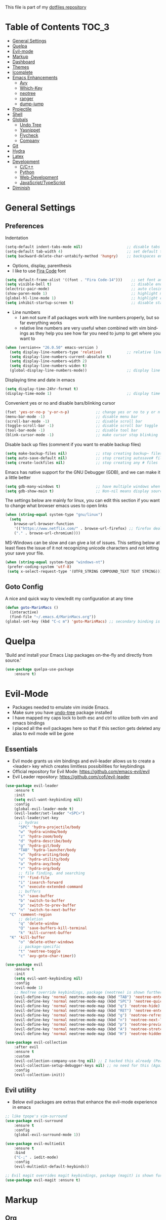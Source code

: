 #+EMAIL: marin.marinov@macaulay.cuny.edu
#+LANGUAGE: en
#+TAGS: Emacs
#+DESCRIPTION: My emacs config for software development
This file is part of my [[https://github.com/marinov98/dotfiles][dotfiles repository]]

* Table of Contents :TOC_3:
- [[#general-settings][General Settings]]
- [[#quelpa][Quelpa]]
- [[#evil-mode][Evil-mode]]
- [[#markup][Markup]]
- [[#dashboard][Dashboard]]
- [[#themes][Themes]]
- [[#icomplete][Icomplete]]
- [[#enhancements][Emacs Enhancements]]
  - [[#avy][Avy]]
  - [[#which-key][Which-Key]]
  - [[#neotree][neotree]]
  - [[#ranger][ranger]]
  - [[#dump-jump][dump-jump]]
- [[#projectile][Projectile]]
- [[#shell][Shell]]
- [[#globals][Globals]]
  - [[#undo-tree][Undo Tree]]
  - [[#Yasnippet][Yasnippet]]
  - [[#flycheck][Flycheck]]
  - [[#company][Company]]
- [[#git][Git]]
- [[#hydra][Hydra]]
- [[#latex][Latex]]
- [[#development][Development]]
  - [[#c-cpp][C/C++]]
  - [[#python][Python]]
  - [[#web-development][Web-Development]]
  - [[#JavaScript-TypeScript][JavaScript/TypeScript]]
- [[#diminish][Diminish]]

* General Settings 
 :PROPERTIES:
 :CUSTOM_ID: general-settings
 :END:
** Preferences
Indentation 
#+BEGIN_SRC emacs-lisp
  (setq-default indent-tabs-mode nil)                    ;; disable tabs and use spaces
  (setq-default tab-width 4)                             ;; set default tab width 4 
  (setq backward-delete-char-untabify-method 'hungry)    ;; backspaces entire tab instead of one space at a time
#+END_SRC
- Options, display, parenthesis 
- I like to use [[https://github.com/tonsky/FiraCode][Fira Code]] font
#+BEGIN_SRC emacs-lisp
  (setq default-frame-alist '((font . "Fira Code-14")))    ;; set font and font size
  (setq visible-bell t)                                    ;; disable end of buffer sounds
  (electric-pair-mode)                                     ;; auto closing brackets
  (show-paren-mode 1)                                      ;; highlight matching parenthesis
  (global-hl-line-mode 1)                                  ;; highlight current line 
  (setq inhibit-startup-screen t)                          ;; disable startup screen
#+END_SRC
- Line numbers
  - I am not sure if all packages work with line numbers properly, but so far everything works
  - relative line numbers are very useful when combined with vim bindings as they help you see how far you need to jump to get where you want to 
#+BEGIN_SRC emacs-lisp
  (when (version<= "26.0.50" emacs-version )         
    (setq display-line-numbers-type 'relative)           ;; relative line numbers help you see how far you need to jump to get where you want to 
    (setq display-line-numbers-current-absolute t)
    (setq display-line-numbers-width 2)
    (setq display-line-numbers-widen t)
    (global-display-line-numbers-mode))                  ;; display line numbers in every buffer
#+END_SRC
Displaying time and date in emacs
#+BEGIN_SRC emacs-lisp
  (setq display-time-24hr-format t)
  (display-time-mode 1)                                  ;; display time in the modeline
#+END_SRC
Convenient yes or no and disable bars/blinking cursor
#+BEGIN_SRC emacs-lisp
  (fset 'yes-or-no-p 'y-or-n-p)            ;; change yes or no to y or n
  (menu-bar-mode -1)                       ;; disable menu bar
  (scroll-bar-mode -1)                     ;; disable scroll bar
  (toggle-scroll-bar -1)                   ;; disable scroll bar toggle
  (tool-bar-mode -1)                       ;; disable tool bar
  (blink-cursor-mode -1)                   ;; make cursor stop blinking
#+END_SRC
Disable back up files (comment if you want to enable backup files) 
#+BEGIN_SRC emacs-lisp
  (setq make-backup-files nil)             ;; stop creating backup~ files
  (setq auto-save-default nil)             ;; stop creating autosave# files
  (setq create-lockfiles nil)              ;; stop creating any # files
#+END_SRC
Emacs has native support for the GNU Debugger (GDB), and we can make it a little better
#+BEGIN_SRC emacs-lisp
  (setq gdb-many-windows t)                ;; have multiple windows when debugging
  (setq gdb-show-main t)                   ;; Non-nil means display source file containing the main routine at startup
#+END_SRC
The settings below are mainly for linux, you can edit this section if you want to change what browser emacs uses to open links
#+begin_src emacs-lisp
  (when (string-equal system-type "gnu/linux") 
    (setq
      browse-url-browser-function
      '(("https://www.netflix.com/" . browse-url-firefox) ;; firefox deals better with video players on linux
      ("." . browse-url-chromium))))
#+end_src
MS-Windows can be slow and can give a lot of issues. This setting below at least fixes the issue of it not recognizing unicode characters and not letting your save your file.
#+begin_src emacs-lisp
  (when (string-equal system-type "windows-nt")
   (prefer-coding-system 'utf-8)
   (setq x-select-request-type '(UTF8_STRING COMPOUND_TEXT TEXT STRING)))
#+end_src
** Goto Config
A nice and quick way to view/edit my configuration at any time
  #+begin_src emacs-lisp
    (defun goto-MarinMacs ()
      (interactive)
      (find-file "~/.emacs.d/MarinMacs.org")) 
    (global-set-key (kbd "C-c m") 'goto-MarinMacs) ;; secondary binding is SPC u m 
  #+end_src
* Quelpa
 :PROPERTIES:
 :CUSTOM_ID: quelpa
 :END:
'Build and install your Emacs Lisp packages on-the-fly and directly from source.'
#+BEGIN_SRC emacs-lisp
(use-package quelpa-use-package
    :ensure t)
#+END_SRC
* Evil-Mode
 :PROPERTIES:
 :CUSTOM_ID: evil-mode
 :END:
 - Packages needed to emulate vim inside Emacs. 
 - Make sure you have [[#undo-tree][undo-tree]] package installed 
 - I have mapped my caps lock to both esc and ctrl to utilize both vim and emacs bindings
 - I placed all the evil packages here so that if this section gets deleted any alias to evil mode will be gone
** Essentials
 - Evil mode grants us vim bindings and evil-leader allows us to create a <leader> key which creates limitless possibilities for keybindings
 - Official repository for Evil Mode: https://github.com/emacs-evil/evil
 - Evil Leader repository: https://github.com/cofi/evil-leader 
#+BEGIN_SRC emacs-lisp
  (use-package evil-leader
      :ensure t
      :init
      (setq evil-want-keybinding nil)
      :config
      (global-evil-leader-mode t)
      (evil-leader/set-leader "<SPC>")
      (evil-leader/set-key
        ;; hydras
        "SPC" 'hydra-projectile/body
        "w" 'hydra-window/body
        "z" 'hydra-zoom/body
        "d" 'hydra-describe/body
        "g" 'hydra-git/body
        "TAB" 'hydra-launcher/body
        "v" 'hydra-writing/body
        "u" 'hydra-utility/body
        "a" 'hydra-avy/body
        "r" 'hydra-org/body
        ;; file finding, and searching
        "f" 'find-file
        "i" 'isearch-forward
        "x" 'execute-extended-command
        ;; buffers
        "s" 'save-buffer
        "b" 'switch-to-buffer
        "p" 'switch-to-prev-buffer
        "n" 'switch-to-next-buffer
	"C" 'comment-region
        ;; deletion
        "q" 'delete-window
        "Q" 'save-buffers-kill-terminal
        "k" 'kill-current-buffer
	"K" 'kill-buffer
        "o" 'delete-other-windows
        ;; package-specific
        "t" 'neotree-toggle
        "c" 'avy-goto-char-timer))

  (use-package evil
      :ensure t
      :init
      (setq evil-want-keybinding nil)												
      :config
      (evil-mode 1)
      ;; NeoTree override keybindings, package (neotree) is shown further in the config
      (evil-define-key 'normal neotree-mode-map (kbd "TAB") 'neotree-enter)
      (evil-define-key 'normal neotree-mode-map (kbd "SPC") 'neotree-quick-look)
      (evil-define-key 'normal neotree-mode-map (kbd "q") 'neotree-hide)
      (evil-define-key 'normal neotree-mode-map (kbd "RET") 'neotree-enter)
      (evil-define-key 'normal neotree-mode-map (kbd "g") 'neotree-refresh)
      (evil-define-key 'normal neotree-mode-map (kbd "n") 'neotree-next-line)
      (evil-define-key 'normal neotree-mode-map (kbd "p") 'neotree-previous-line)
      (evil-define-key 'normal neotree-mode-map (kbd "A") 'neotree-stretch-toggle)
      (evil-define-key 'normal neotree-mode-map (kbd "H") 'neotree-hidden-file-toggle))
      
  (use-package evil-collection
      :after evil 
      :ensure t
      :custom
      (evil-collection-company-use-tng nil) ;; I hacked this already (Personal preference)
      (evil-collection-setup-debugger-keys nil) ;; no need for this (Again.. Personal preference)
      :config
      (evil-collection-init))

#+END_SRC
** Evil utility 
- Below evil packages are extras that enhance the evil-mode experience in emacs
#+BEGIN_SRC emacs-lisp
  ;; like tpope's vim-surround
  (use-package evil-surround
      :ensure t
      :config
      (global-evil-surround-mode 1))

  (use-package evil-multiedit
      :ensure t
      :bind
      ("C-;" . iedit-mode)
      :config
      (evil-multiedit-default-keybinds))

  ;; Evil magit overrides magit keybindings, package (magit) is shown further in the config
  (use-package evil-magit :ensure t)
#+END_SRC
* Markup
 :PROPERTIES:
 :CUSTOM_ID: markup
 :END:
** Org
 - 'Org mode is for keeping notes, maintaining TODO lists, planning projects, and authoring documents with a fast and effective plain-text system.'  
 - Org manual: https://orgmode.org/
#+BEGIN_SRC emacs-lisp
  (use-package org 
      :ensure t
      :pin org)
     
 ;; allow easier snippet insertion  
 (require 'org-tempo)
 
  ;; bullets
  (use-package org-bullets
     :ensure t
     :config
     (add-hook 'org-mode-hook (lambda() (org-bullets-mode 1))))

  ;; Org custom settings
  (custom-set-variables
           '(org-directory "~/Projects/org")
           '(org-default-notes-file (concat org-directory "/Personal/notes.org")))

#+END_SRC
** Markdown
#+BEGIN_SRC emacs-lisp
  (use-package markdown-mode
      :ensure t
      :commands markdown-mode
      :mode
      ("\\.\\(md\\|markdown\\)\\'" . markdown-mode))
#+END_SRC
** Writing
 :PROPERTIES:
 :CUSTOM_ID: writing
 :END:
  - flyspell (checking spelling on the fly)
  - wc-mode (word counter)
  - writegood-mode (sentence/word choice checker)
#+BEGIN_SRC emacs-lisp
  (use-package flyspell
      :ensure t
      :commands (ispell-change-dictionary
                 ispell-word
                 flyspell-buffer
                 flyspell-mode
                 flyspell-region)
      :bind
      (:map flyspell-mode-map
      ("C-M-i" . nil))) ;; messes with org autocomplete

  (use-package wc-mode
      :ensure t
      :commands wc-mode
      :config
      (global-set-key "\C-cw" 'wc-mode))

  (use-package writegood-mode
      :ensure t
      :commands writegood-mode
      :bind ("C-x w" . writegood-mode)) ;; messes with org snippets dont enable by default in org

#+END_SRC
* Dashboard 
 :PROPERTIES:
 :CUSTOM_ID: dashboard
 :END:
- This package is displayed when you start up emacs without selecting a file. 
- Prerequisites: https://github.com/cask/cask
- After installing cask, learn how to customize the dashboard by going here: https://github.com/emacs-dashboard/emacs-dashboard
#+BEGIN_SRC emacs-lisp
  (use-package dashboard 
      :ensure t
      :custom
      (dashboard-banner-logo-title "MarinMacs")
      (dashboard-set-heading-icons t)
      (dashboard-set-init-info t)
      (dashboard-set-file-icons t)
      (dashboard-set-navigator t)
      (dashboard-startup-banner 'logo)
      (dashboard-footer-messages '("Maintained by Marin P. Marinov since 2018"))
      :config
      (dashboard-setup-startup-hook)
      (setq dashboard-items '((recents  . 5)
                           (bookmarks . 5)
                           (agenda . 5)
                           (projects . 5))))
#+END_SRC
* Themes
 :PROPERTIES:
 :CUSTOM_ID: themes
 :END:
** Favorite-Themes
*** Colorful and visually pleasing    
- Spacemacs-theme
- Zerodark
- Doom-one
- modus-vivendi (amazing color contrast)
*** Easy on the eyes
- doom-gruvbox
- doom-solarized-dark
- doom-nord
- Zenburn
- JellyBeans 
- Planet
*** For Org and any Markdown Language
- Poet
** Customization
You can enable/disable any themes that you like here
#+BEGIN_SRC emacs-lisp
    ;; BE AWARE: emacs can have multiple themes on at the same time
    ;; Multiple themes can mix into a super theme
    ;; Some themes do not mix well which is why I disable themes

     (use-package spacemacs-common
         :disabled
         :ensure spacemacs-theme
         :config (load-theme 'spacemacs-dark t))

     (use-package doom-themes
         :ensure t 
         :custom
         (doom-themes-enable-bold t)
         (doom-themes-enable-italic t)
         :config
         (load-theme 'doom-one t)
         (doom-themes-visual-bell-config) ;; Enable flashing mode-line on errors
         (doom-themes-org-config)) ;; Corrects (and improves) org-mode's native fontification.

     (use-package zerodark-theme
         :disabled
         :ensure t)

     (use-package minimal-theme
         :disabled
         :ensure t
         :config
         (load-theme 'minimal t))

     (use-package zenburn-theme
         :disabled
         :ensure t
         :config
         (load-theme 'zenburn t))

     (use-package poet-theme
         :disabled
         :ensure t)

     (use-package modus-vivendi-theme
         :disabled
         :ensure t
         :config
         (setq modus-vivendi-theme-bold-constructs t)
         (load-theme 'modus-vivendi t))

     (use-package modus-operandi-theme
         :disabled
         :ensure t
         :config (load-theme 'modus-operandi t))

     (use-package jbeans-theme
         :disabled
         :ensure t
         :config
         (load-theme 'jbeans t))

     (use-package planet-theme
         :disabled
         :ensure t
         :config 
         (load-theme 'planet t))
#+END_SRC
* Icomplete
Icomplete is a native Emacs global minor mode provides a convenient way to quickly select an element among the possible completions in a minibuffer. 
 :PROPERTIES:
 :CUSTOM_ID: icomplete
 :END:
 #+begin_src emacs-lisp
   (use-package minibuffer
       :config
       (setq completion-cycle-threshold 3)
       (setq completion-flex-nospace nil)
       (setq completion-pcm-complete-word-inserts-delimiters t))

   (use-package icomplete
       :demand
       :config
       (setq icomplete-delay-completions-threshold 0)
       (setq icomplete-max-delay-chars 0)
       (setq icomplete-compute-delay 0)
       (setq icomplete-show-matches-on-no-input t)
       (setq icomplete-hide-common-prefix nil)
       (setq icomplete-prospects-height 1)
       (setq icomplete-separator " · ") 
       (setq icomplete-with-completion-tables t)
       (setq icomplete-in-buffer t)
       (icomplete-mode 1))
 #+end_src
* Enhancements 
 :PROPERTIES:
 :CUSTOM_ID: enhancements
 :END:
** Avy
 :PROPERTIES:
 :CUSTOM_ID: avy
 :END:
Jumping around text, keybindings utilized in a hydra
#+BEGIN_SRC emacs-lisp
  (use-package avy :ensure t)
#+END_SRC
** Which-Key
 :PROPERTIES:
 :CUSTOM_ID: which-key
 :END:
 A cheat sheet that comes in only when you need it
#+BEGIN_SRC emacs-lisp
(use-package which-key
	:ensure t 
	:config
	(which-key-mode))
#+END_SRC
** Neotree
 :PROPERTIES:
 :CUSTOM_ID: neotree
 :END:
- 'A emacs tree plugin like NerdTree for Vim.'
- Amazing file browser. I do , however, want to test out treemacs one day 
- repo: https://github.com/jaypei/emacs-neotree
#+BEGIN_SRC emacs-lisp
  ;; Neotree
  (use-package neotree
      :ensure t
      :defer t
      :config 
      (setq neo-smart-open t)) ; update every time its toggled
#+END_SRC
** Ranger
 :PROPERTIES:
 :CUSTOM_ID: ranger
 :END:
 - An alternative to dired.
 - ranger file manager but in emacs, works the exact same way
 - Repo: https://github.com/ralesi/ranger.el
 #+begin_src emacs-lisp
 (use-package ranger
   :ensure t
   :commands ranger
   :custom
   (ranger-parent-depth 1)
   (ranger-hide-cursor t)
   (ranger-show-hidden t)
   (ranger-preview-file t)
   (ranger-width-parents 0.2)
   (ranger-width-preview 0.50)
   (ranger-footer-delay 0.2)
   (ranger-preview-delay 0.040)
   :config
   (ranger-override-dired-mode t))
 #+end_src
** Dump-Jump
 :PROPERTIES:
 :CUSTOM_ID: dump-jump
 :END:
A jump to definition package that just works, love this one!
   #+begin_src emacs-lisp
   (use-package dumb-jump
       :disabled
       :bind (("M-g o" . dumb-jump-go-other-window)
              ("M-g j" . dumb-jump-go)
              ("M-g b" . dumb-jump-back)
              ("M-g i" . dumb-jump-go-prompt)
              ("M-g x" . dumb-jump-go-prefer-external)
              ("M-g z" . dumb-jump-go-prefer-external-other-window))
      :ensure)
   #+end_src
* Projectile
 :PROPERTIES:
 :CUSTOM_ID: projectile
 :END:
- Amazing tool for managing projects! 
- Projectile Homepage: https://projectile.readthedocs.io/en/latest/ 
#+BEGIN_SRC emacs-lisp
     ;; Projectile-mode 
    (use-package projectile
        :ensure t
        :bind 
        (("C-c p" . projectile-command-map))
        :custom 
        (projectile-project-search-path '("~/Projects/"))
        (projectile-sort-order 'recently-active)
        (projectile-completion-system 'ivy)
        :config
        (projectile-mode t)
	;; css files seem to be problematic when using projectile-find-other-file
     	(add-to-list 'projectile-other-file-alist '("html" "js")) ;; switch from html -> js
     	(add-to-list 'projectile-other-file-alist '("js" "html")) ;; switch from js -> html
     	(add-to-list 'projectile-other-file-alist '("js" "css")) ;; switch from js -> css
     	(add-to-list 'projectile-other-file-alist '("css" "js")) ;; switch from css -> js
     	(add-to-list 'projectile-other-file-alist '("jsx" "css")) ;; switch from jsx -> css
     	(add-to-list 'projectile-other-file-alist '("css" "jsx")) ;; switch from css -> jsx
     	(add-to-list 'projectile-other-file-alist '("js" "html" "css"))
     	(add-to-list 'projectile-other-file-alist '("jsx" "html" "css")))
#+END_SRC
* Shell
 :PROPERTIES:
 :CUSTOM_ID: shell
 :END:
- exec-path-from-shell: https://github.com/purcell/exec-path-from-shell
- Eshell: https://www.gnu.org/software/emacs/manual/html_mono/eshell.html
   #+BEGIN_SRC emacs-lisp
       (use-package exec-path-from-shell
           :ensure t
           :config
           (when (memq window-system '(mac ns x)) ;; check if its mac
           (exec-path-from-shell-initialize)))

     ;; Eshell 
     ;; configuration found from this link: https://superuser.com/questions/890937/how-to-show-git-branch-in-emacs-shell
       (defun git-prompt-branch-name ()
           "Get current git branch name"
           (let ((args '("symbolic-ref" "HEAD" "--short")))
             (with-temp-buffer
               (apply #'process-file "git" nil (list t nil) nil args)
               (unless (bobp)
                 (goto-char (point-min))
                 (buffer-substring-no-properties (point) (line-end-position))))))

        (defun 4lex1v:eshell-prompt ()
           (let ((branch-name (git-prompt-branch-name)))
             (concat
              "\n# " (user-login-name) " in " (abbreviate-file-name (eshell/pwd)) "\n"
              (if branch-name (format "git:(%s) >> " branch-name) ">> ")
              )))         

        (setq eshell-prompt-function #'4lex1v:eshell-prompt
               eshell-prompt-regexp ".*>>+ ")
       (global-set-key (kbd "C-`") 'eshell) 
   #+END_SRC
* Globals
 :PROPERTIES:
 :CUSTOM_ID: globals
 :END:
 The below packages provide minor modes that will be enabled in every buffer (hence the global)
** Undo-Tree
 :PROPERTIES:
 :CUSTOM_ID: undo-tree
 :END:
 - You MUST have this for [[#evil-mode][Evil Mode]] to work
 - replaces Emacs' undo system with a system that treats undo history as what it is: a branching tree of changes. 
 - Even if you are using emacs without evil-mode, this package can prove useful
 - Documentation: https://elpa.gnu.org/packages/undo-tree.html
#+BEGIN_SRC emacs-lisp
  (use-package undo-tree
      :ensure t
      :init
      (global-undo-tree-mode))
#+END_SRC
** Yasnippet
 :PROPERTIES:
 :CUSTOM_ID: Yasnippet
 :END:
- all the packages related to snippets
- *YASnippet* is a template system for Emacs. It allows you to type an abbreviation and automatically expand it into function templates.
- I Remapped some bindings to make them work better with autocomplete
  - The new bindings are just as convenient if your caps lock is both esc and ctrl or even just ctrl
  - after some testing you can still actually use tab to insert snippets, but you will have to do it before company triggers
    - when company triggers, you can use Ctrl + Tab to insert a snippet
- repo: https://github.com/joaotavora/yasnippet
#+BEGIN_SRC emacs-lisp
  (use-package yasnippet
      :ensure t
      :bind 
      ((:map yas-keymap
      ("<tab>" . nil) ;; there are conflicts here with autocomplete
      ("<C-tab>" . yas-next-field-or-maybe-expand))
      (:map yas-minor-mode-map
      ("<tab>" . nil) ;; while this is convenient, it clashes with auto-complete and jump-to-definitions
      ("<C-tab>" . yas-expand)))
      :init
      (yas-global-mode 1)
      :config
      (yas-reload-all))

  (use-package yasnippet-snippets :ensure t)
    
  ;; snippets for React.js
  (use-package react-snippets
      :requires yasnippet
      :ensure t)
#+END_SRC 
** FlyCheck
 :PROPERTIES:
 :CUSTOM_ID: flycheck
 :END:
- Checking syntax on the fly...basically 
- Official Site: https://www.flycheck.org/en/latest/
#+BEGIN_SRC emacs-lisp
  (use-package flycheck
       :ensure t
       :custom-face
       (flycheck-info ((t (:underline (:style line :color "#9500ff")))))
       (flycheck-warning ((t (:underline (:style line :color "#fbff00")))))
       (flycheck-error ((t (:underline (:style line :color "#ff0000")))))
       :custom
       (flycheck-check-syntax-automatically '(mode-enabled save)); run flycheck only on save
       :config
       (global-flycheck-mode t))
#+END_SRC
** Company
 :PROPERTIES:
 :CUSTOM_ID: company
 :END:
- This is one of the major completion engines in Emacs
- By itself it does not do much, you need to add backends to it for your specific development language to get autocomplete
- Official Site: http://company-mode.github.io/
#+BEGIN_SRC emacs-lisp
  (use-package company
      :ensure t
      :bind
      ("S-SPC" . company-complete) ;; for when I need completion at 1 or 2 chars
      (:map company-active-map
      ("<tab>" . nil) ;; I will use this for a different purpose shown below
      ("M-n" . nil) ;; old select next key
      ("M-p" . nil) ;; old select prev key
      ("<tab>" . company-select-next) ;; make tab our new select next key
      ("M-j" . company-select-next)  ;; also make M-j new select next key
      ("M-k"  . company-select-previous))
      :custom
      (company-tooltip-limit 5) ; show 5 candidates at one time
      (company-idle-delay 0.15) ;; delay (in seconds) when candidates are shown, change if you need to, potentially cpu intensive on older machines if set to 0
      (company-minimum-prefix-length 3) ;; show completions after 3 chars
      (company-selection-wrap-around t) ;; goes to start of selection if you reached the bottom 
      (company-require-match 'never) ;; dont need to pick a choice 
      :config
      (global-company-mode t)) 
      
#+END_SRC 
Add Company backends to enable elisp autocomplete
#+BEGIN_SRC emacs-lisp

      ;; elisp autocomplete
      (defun my-elisp-mode-hook ()
      "Hook for `emacs-lisp-mode'"
      (set (make-local-variable 'company-backends)
      '((company-capf company-elisp company-dabbrev-code company-yasnippet company-files))))

      (add-hook 'emacs-lisp-mode-hook 'my-elisp-mode-hook)
      (add-hook 'emacs-lisp-mode-hook 'company-mode)
#+END_SRC
* Git
 :PROPERTIES:
 :CUSTOM_ID: git
 :END:
- [[https://magit.vc/][Magit]] is a great git interface I have yet to master...
- git-timemachine: flip through a file's full list of version. Revert to any given phase easily
#+BEGIN_SRC emacs-lisp
    ;; hydra takes care of my magit bindings
  (use-package magit :ensure t)
  
  (use-package git-commit
      :after magit
      :custom
      (git-commit-summary-max-length 50) ;; in accordance with https://chris.beams.io/posts/git-commit/
      :config
      (setq git-commit-style-convention-checks
            '(non-empty-second-line
            overlong-summary-line)))
            
  (use-package magit-repos
      :after magit
      :commands magit-list-repositories
      :custom
      (magit-repository-directories '(("~/Projects" . 1))))

  (use-package gitignore-mode
      :ensure t
      :mode (("\\.gitignore\\'" . gitignore-mode)
             ("\\.dockerignore\\'" . gitignore-mode))) ;; syntax from gitignore is more or less identical to that of .dockerignore

  (use-package gitconfig-mode
      :ensure t
      :mode "\\.gitconfig\\'")

  (use-package git-timemachine
      :ensure t
      :commands git-timemachine)

 
#+END_SRC
Smerge mode deals with merge conflicts in git.
#+BEGIN_SRC emacs-lisp
  ;; I have to thank Professor Zamansky for this smerge hydra...
  (use-package smerge-mode
    :after hydra
    :config
    (defhydra unpackaged/smerge-hydra
      (:color pink :hint nil :post (smerge-auto-leave))
      "
  ^Move^       ^Keep^               ^Diff^                 ^Other^
  ^^-----------^^-------------------^^---------------------^^-------
  _n_ext       _b_ase               _<_: upper/base        _C_ombine
  _p_rev       _u_pper              _=_: upper/lower       _r_esolve
  ^^           _l_ower              _>_: base/lower        _k_ill current
  ^^           _a_ll                _R_efine
  ^^           _RET_: current       _E_diff
  "
      ("n" smerge-next)
      ("p" smerge-prev)
      ("b" smerge-keep-base)
      ("u" smerge-keep-upper)
      ("l" smerge-keep-lower)
      ("a" smerge-keep-all)
      ("RET" smerge-keep-current)
      ("\C-m" smerge-keep-current)
      ("<" smerge-diff-base-upper)
      ("=" smerge-diff-upper-lower)
      (">" smerge-diff-base-lower)
      ("R" smerge-refine)
      ("E" smerge-ediff)
      ("C" smerge-combine-with-next)
      ("r" smerge-resolve)
      ("k" smerge-kill-current)
      ("ZZ" (lambda ()
              (interactive)
              (save-buffer)
              (bury-buffer))
       "Save and bury buffer" :color blue)
      ("q" nil "cancel" :color blue))
    :hook (magit-diff-visit-file . (lambda ()
                                     (when smerge-mode
                                       (unpackaged/smerge-hydra/body)))))
#+END_SRC
* Hydra
 :PROPERTIES:
 :CUSTOM_ID: Hydra
 :END:
- You can go pretty crazy here, this package is one of my favorites
- Allows you set up your own key maps where pressing one key instantly gives access to many other keybindings
- Repo: https://github.com/abo-abo/hydra (Has a video demo)
#+BEGIN_SRC emacs-lisp
  (use-package hydra
      :ensure t
      :config
      (setq hydra-is-helpful t)
      (setq hydra-hint-display-type 'lv))
#+END_SRC
** Hydras
- Great hydras make for a great workflow (Let's hope they are great...)
- Customize as you see fit (colors affect hydra behavior!)
| color    | toggle                     |
|----------+----------------------------|
| red      |                            |
| blue     | :exit t                    |
| amaranth | :foreign-keys warn         |
| teal     | :foreign-keys warn :exit t |
| pink     | :foreign-keys run          |
*** Zoom (actually find this first one pretty useful)
#+BEGIN_SRC emacs-lisp
  (defhydra hydra-zoom (:color pink)
    "zoom"
    ("k" text-scale-increase "in")
    ("j" text-scale-decrease "out")
    ("0" (text-scale-adjust 0) "reset")
    ("q" nil "quit" :color blue))

#+END_SRC
*** Describe (help describe anything and open up documentation)
#+BEGIN_SRC emacs-lisp
  ;; help
  (defhydra hydra-describe (:color red :columns 2)
    "Describe"
    ("d" describe-bindings "bindings")
    ("f" describe-function "func")
    ("F" describe-face "face")
    ("k" describe-key "key")
    ("v" describe-variable "var")
    ("p" describe-package "package")
    ("s" describe-symbol "symbol")
    ("m" which-key-show-major-mode "major mode")
    ("M" describe-mode "modes")
    ("t" describe-theme "theme")
    ("q" nil "quit" :color blue))

#+END_SRC
*** Projectile (project management)
#+BEGIN_SRC emacs-lisp
      ;; projectile, I would change this hydra's global key if I wasn't using vim bindings...
     (defhydra hydra-projectile (:color red :columns 3)
       "Projectile"
       ("f" projectile-find-file "find")
       ("o" projectile-find-other-file "find other")
       ("w" projectile-find-file-dwim "find-dwim")
       ("d" projectile-find-dir "find-dir")
       ("a" projectile-ag "ag") ;; need silversearcher-ag installed!
       ("s" projectile-switch-project "switch project")
       ("b" projectile-switch-to-buffer "buffer switch")
       ("r" projectile-recentf "recent files")
       ("k" projectile-kill-buffers "kill project buffers")
       ("q" nil "quit" :color blue))
#+END_SRC
*** Window (my attempt at window management)
#+BEGIN_SRC emacs-lisp
  ;; My attempt at window management
  (defhydra hydra-window (:color pink :columns 4)
   "Windows"
  ("f" find-file "find")
  ("b" switch-to-buffer "switch buffer")
  ;; splitting
  ("o" delete-other-windows "delete other windows")
  ("2" split-window-right "v-split")
  ("3" split-window-below "h-split")
  ;; deletion and quitting
  ("K" kill-current-buffer "kill current buffer")
  ("d" delete-window "delete window")
  ("D" kill-this-buffer "kill buffer")
  ;; resizing
  ("s" shrink-window "shrink window")
  ("e" enlarge-window "enlarge window")
  ("S" shrink-window-horizontally "shrink horizontally")
  ("E" enlarge-window-horizontally "shrink horizontally")
  ("B" balance-windows "balance windows")
  ;; movement
  ("h" windmove-left "left")
  ("j" windmove-down "down")
  ("k" windmove-up "up")
  ("l" windmove-right "right")
  ("x" execute-extended-command "M-x")
  ("q" nil "quit" :color blue))

#+END_SRC
*** Git (magit and timemachine)
#+BEGIN_SRC emacs-lisp
    ;; git 
    (defhydra hydra-git (:color red)
      "Git"
      ("g" magit "magit")
      ("d" magit-dispatch "dispatch")
      ("l" magit-list-repositories "list repos")
      ("t" git-timemachine "timemachine")
      ("q" nil "quit" :color blue))
#+END_SRC
*** Avy (jumping around text)
#+BEGIN_SRC emacs-lisp

  (defhydra hydra-avy (:color red :columns 3)
    "Avy"
    ("c" avy-goto-char "goto char")
    ("C" avy-goto-char-2 "goto char 2")
    ("t" avy-goto-char-timer "timed char")
    ("w" avy-goto-word-1 "goto word")
    ("W" avy-goto-word-0 "goto word 0")
    ("l" avy-goto-line "goto line")
    ("r" avy-resume "resume")
    ("q" nil "quit" :color blue))
#+END_SRC
*** Launcher (launch stuff)
  #+BEGIN_SRC emacs-lisp
   (when (string-equal system-type "gnu/linux") 
    (setq browse-url-browser-function '(("https://www.netflix.com/" . browse-url-firefox) ;; firefox deals better with video players on linux
                                      ("." . browse-url-chromium))))




     (defhydra hydra-launcher (:color red :columns 2)
      "Launch"
      ("h" man "man")
      ("g" (browse-url "https://www.google.com/") "Google")
      ("G" (browse-url "https://github.com/marinov98") "GitHub")
      ("n" (browse-url "https://www.netflix.com/") "Netflix")
      ("y" (browse-url "https://www.youtube.com/") "YouTube")
      ("m" (browse-url "https://www.messenger.com/") "Messenger")
      ("s" eshell "shell")
      ("a" ansi-term "ansi-term")
      ("q" nil "quit"))
  #+END_SRC
*** Writing (taking notes, and writing)
#+BEGIN_SRC emacs-lisp
     (defhydra hydra-writing (:color red :columns 2)
      "Writing and Spelling"
      ("d" ispell-change-dictionary "change dict")
      ("s" ispell-word "spell word")
      ("f" flyspell-buffer "flyspell buffer")
      ("m" flyspell-mode "flyspell mode")
      ("r" flyspell-region "flyspell region")
      ("n" flyspell-goto-next-error "next error")
      ("w" writegood-mode "writegood mode")
      ("q" nil "quit"))
#+END_SRC
*** Utility (useful commands for me)
#+BEGIN_SRC emacs-lisp
     (defhydra hydra-utility (:color red :columns 4)
      "Marinov"
      ("m" goto-MarinMacs "goto config")
      ("b" gdb "gdb")
      ("e" eval-buffer "eval buffer")
      ("f" flycheck-buffer "flycheck buffer")
      ("r" ranger "ranger")
      ("c" compile "compile")
      ("u" auto-fill-mode "auto-fill-mode")
      ("s" set-fill-column "set-fill-column")
      ("W" web-mode "web-mode")
      ("J" rjsx-mode "rjsx-mode")
      ("q" nil "quit"))
#+END_SRC
*** Org (for org mode)
    #+begin_src emacs-lisp
    (defun marinov/goto-org-directory ()
      "goes to my org directory"
      (interactive)
      (find-file org-directory))
      
    (defun marinov/jump-to-notes ()
      "go to notes file"
      (interactive)
      (find-file org-default-notes-file))

     (defhydra hydra-org (:color blue :columns 4)
      "ORG"
      ("o" org-open-at-point "open link")
      ("c" org-toggle-comment "comment")
      ("i" org-time-stamp "time stamp")
      ("d" org-export-dispatch "export dispatch")
      ("p" org-priority "priority")
      ("t" org-todo "todo state")
      ("a" org-todo-list "agenda")
      ("l" org-show-todo-tree "show todo tree")
      ("s" org-edit-special "edit special")
      ("x" org-edit-src-exit "exit special")
      ("n" marinov/jump-to-notes "goto notes")
      ("D" marinov/goto-org-directory "goto org directory")
      ("q" nil "quit"))
    #+end_src
* Latex 
 :PROPERTIES:
 :CUSTOM_ID: latex
 :END:
- I still actually prefer Overleaf for latex editing...Hoping to just use emacs for it one day
- I am also considering using org mode and then exporting to latex 
- Enable any if you wish, may be utilized in the future
- Below packages are kept for reference
  - tex (powerful text formatter)
  - auctex (extensible package for writing and formatting TeX files in Emacs)
  - pdf-tools (pdf utility in Emacs)
#+BEGIN_SRC emacs-lisp

  (use-package tex
     :disabled
     :ensure auctex
     :config
     (setq TeX-auto-save t)
     (setq TeX-parse-self t)
     (setq TeX-save-query nil))


  ;;;;;;;;;;;;;;;;;;
  ;; PDF
  ;;;;;;;;;;;;;;;;;;

  (use-package pdf-tools
      :disabled
      :ensure t)
#+END_SRC
* Development
 :PROPERTIES:
 :CUSTOM_ID: development
 :END:
** C-Cpp
 :PROPERTIES:
 :CUSTOM_ID: c-cpp
 :END:
- Clangd Language Server: https://clang.llvm.org/extra/clangd/Installation.html
- Cpp extras (mostly optional)
  - [[https://www.google.com/search?q=cmake&oq=cmake&aqs=chrome..69i57j0l6j69i65.645j0j4&client=ubuntu&sourceid=chrome&ie=UTF-8][Cmake]]
  - [[https://llvm.org/][llvm]]
  - [[https://clang.llvm.org/][Clang]]
*** Settings
#+BEGIN_SRC emacs-lisp
(setq-default c-basic-offset 4) ;; indentation for C-based languages

;; enable modern font lock for >=c++11
(use-package modern-cpp-font-lock
    :ensure t
    :config
    (modern-c++-font-lock-global-mode t))
#+END_SRC
*** Clang-Format
 - The only package that utilizes quelpa at the moment :))
 - Formats your C++ code
 - Documentation: https://clang.llvm.org/docs/ClangFormat.html
 - You should also search how to install *clang-format* on your specific OS
#+BEGIN_SRC emacs-lisp
  (use-package clang-format 
     :ensure t
     :bind 
     (("C-c R" . clang-format-region) ;; format current line
     ("C-c F" . clang-format-buffer))) ;; format entire file
 
 ;; formats file on save
 (use-package clang-format+
     :quelpa (clang-format+
              :fetcher github
              :repo "SavchenkoValeriy/emacs-clang-format-plus")
              :config
              (add-hook 'c-mode-common-hook #'clang-format+-mode))
#+END_SRC
** Python
 :PROPERTIES:
 :CUSTOM_ID: python
 :END:
- Python-pip: https://pip.pypa.io/en/stable/
- Python Language Server: https://pypi.org/project/python-language-server/
pip installs (useful packages for python development) 
 #+BEGIN_SRC markdown
pip3 install rope jedi pylint flake8 autopep8 yapf pygments virtualenv virtualenvwrapper powerline-shell pynvim
 #+END_SRC
*** Settings
#+BEGIN_SRC emacs-lisp
  ;; version 
  (setq py-python-command "python3")
  (setq python-shell-interpreter "python3")

  ;; indentation
  (setq-default python-basic-offset 4) 
  (setq-default python-indent-offset 4) 
  (setq python-indent-guess-indent-offset t) ;; allow emacs to guess offset
  (setq python-indent-guess-indent-offset-verbose nil) ;; remove indent warning because we already set indents
  
  ;; warnings
  (setq lsp-pyls-plugins-pycodestyle-enabled nil) ;; comment if you want code style warnings everywhere
#+END_SRC
*** Virtualenv
 Remove disabled if you need it, I have yet to develop seriously in Python
#+BEGIN_SRC emacs-lisp
(use-package virtualenvwrapper
   :disabled
   :ensure t
   :config
   (venv-initialize-interactive-shells)
   (venv-initialize-eshell))
#+END_SRC
 :PROPERTIES:
 :CUSTOM_ID: python
 :END:
** Web-Development 
 :PROPERTIES:
 :CUSTOM_ID: web-development
 :END:
 Language servers install command (that I use): 
 #+BEGIN_SRC markdown
 npm i -g typescript-language-server vscode-json-languageserver vscode-html-languageserver-bin yaml-language-server vscode-css-languageserver-bin bash-language-server
 #+END_SRC
*** Web-Dev Essentials
 - Web-mode is an Autonomous emacs major-mode for editing web templates. 
 - Essential for web-development. Highlighting, auto-closing tags, just great.
 - Official Website: http://web-mode.org/
#+BEGIN_SRC emacs-lisp
  (use-package web-mode
      :ensure t
      :mode
      (("\\.html?\\'"      . web-mode)
      ("\\.phtml\\'"       . web-mode)
      ("\\.tpl\\.php\\'"   . web-mode)
      ("\\.blade\\.php\\'" . web-mode)
      ("\\.[agj]sp\\'"     . web-mode)
      ("\\.as[cp]x\\'"     . web-mode)
      ("\\.erb\\'"         . web-mode)
      ("\\.mustache\\'"    . web-mode)
      ("\\.djhtml\\'"      . web-mode)
      ("\\.js\\'"          . web-mode))
      :custom
      ;; Indentation
      (web-mode-attr-indent-offset 2)
      (web-mode-markup-indent-offset 2)
      (web-mode-code-indent-offset 2)
      (web-mode-css-indent-offset 2)
      ;; Auto-closing
      (web-mode-auto-close-style 2)
      (web-mode-enable-auto-pairing t)
      (web-mode-enable-auto-quoting t)
      ;; Highlighting
      (web-mode-enable-current-column-highlight t)
      (web-mode-enable-current-element-highlight t)
      :config
      (setq web-mode-enable-engine-detection t))

      (setq-default css-indent-offset 2) ;; web mode for some reason cancels css autocomplete so I have to configure css separately
#+END_SRC
visually display hex values as colors
#+BEGIN_SRC emacs-lisp
  (use-package rainbow-mode 
      :ensure t
      :init 
      (rainbow-mode 1))
#+END_SRC
- This is what I like to use to format my code
- need to run 'npm i -g prettier' in order for this to work (Locally should work too)
#+BEGIN_SRC emacs-lisp
  (use-package prettier-js
      :ensure t
      :hook
      ((js-mode . prettier-js-mode)
      (js2-mode . prettier-js-mode)
      (web-mode . prettier-js-mode)
      (typescript-mode . prettier-js-mode)
      (rjsx-mode . prettier-js-mode)))
#+END_SRC
*** Modes
- These are modes related to web-dev that I have worked with 
- If you are a *react.js* developer, I *highly recommend* hooking *rjsx-mode* to *.js* files as well
  - if you are a *node.js* developer and/or *vanilla js* developer, I found the current setup with web mode to be better for syntax highlighting
  - in *hydra-utility* located in the [[#hydra][Hydra]] section there are keybindings to switch between rjsx and web mode easily
#+BEGIN_SRC emacs-lisp
  (use-package rjsx-mode
      :ensure t
      :mode
      (("\\.jsx\\'"  . rjsx-mode))
      :init
      (setq-default rjsx-basic-offset 2))
    
  (use-package json-mode
      :ensure t
      :commands json-mode)

  (use-package yaml-mode
      :ensure t
      :commands yaml-mode
      :mode (("\\.yml\\'" . yaml-mode)
             ("\\.yaml\\'" . yaml-mode)))
             
  (use-package graphql-mode
      :ensure t
      :commands graphql-mode
      :mode
      (("\\.\\(gql\\|graphql\\)\\'" . graphql-mode)))
    
  (use-package dockerfile-mode 
      :ensure t
      :commands dockerfile-mode
      :mode
      (("Dockerfile'"       . dockerfile-mode)
      ("\\.Dockerfile\\'"  . dockerfile-mode)))
    
  (use-package csv-mode 
      :ensure t
      :commands csv-mode)
#+END_SRC
*** Emmet 
 More on emmet: https://www.emmet.io/
#+BEGIN_SRC emacs-lisp
  (use-package emmet-mode
      :ensure t
      :hook
      ((css-mode  . emmet-mode)
      (php-mode  . emmet-mode)
      (sgml-mode . emmet-mode)
      (rjsx-mode . emmet-mode)
      (web-mode  . emmet-mode)))
#+END_SRC
** JavaScript-TypeScript
 :PROPERTIES:
 :CUSTOM_ID: JavaScript-TypeScript
 :END:
- JavaScript/TypeScript language server: https://github.com/theia-ide/typescript-language-server
- Select *ts-ls* when prompted which server to install 
*** Node Path
Adds the node_modules/.bin directory to the buffer exec_path.
#+BEGIN_SRC emacs-lisp
  (use-package add-node-modules-path
      :ensure t
      :hook 
      ((web-mode . add-node-modules-path)
      (rjsx-mode . add-node-modules-path)))
#+END_SRC
*** Js2-mode
- A 'better' mode for editing javascript files. Can have performance issues and errors 
- I am using web mode for js files now and it seems to be a bit better for syntax highlighting at least 
- Consider also using *js-mode* as it supports a lot more features in Emacs versions >= 27.05
- Repo to keep track of how the mode is doing: https://github.com/mooz/js2-mode
#+BEGIN_SRC emacs-lisp
  (use-package js2-mode
      :ensure t
      :config 
      (setq js2-strict-missing-semi-warning nil)
      (setq-default js2-basic-offset 2)) ;; set indentation to 2

#+END_SRC

 :PROPERTIES:
 :CUSTOM_ID: ts
 :END:
*** TypeScript
All for typescript
#+BEGIN_SRC emacs-lisp
  ;; enable typescript in emacs
  (use-package typescript-mode
      :ensure t
      :mode (("\\.ts\\'" . typescript-mode)
             ("\\.tsx\\'" . typescript-mode))
      :config
      (setq-default typescript-indent-level 2)) ;; indent 2 spaces by default
#+END_SRC
* Diminish
 :PROPERTIES:
 :CUSTOM_ID: diminish
 :END:
This hides modes from your modeline, add the specific mode you do not want to see in the modeline
  #+begin_src emacs-lisp
    (use-package diminish
        :ensure t
        :init
        (diminish 'undo-tree-mode)
        (diminish 'clang-format-mode)
        (diminish 'clang-format+-mode)
        (diminish 'modern-c++-font-lock-mode)
        (diminish 'auto-revert-mode)
        (diminish 'page-break-lines-mode)
        (diminish 'evil-mc-mode)
        (diminish 'eldoc-mode)
        (diminish 'abbrev-mode)
        (diminish 'beacon-mode)
        (diminish 'yas-minor-mode)
        (diminish 'which-key-mode))
  #+end_src
